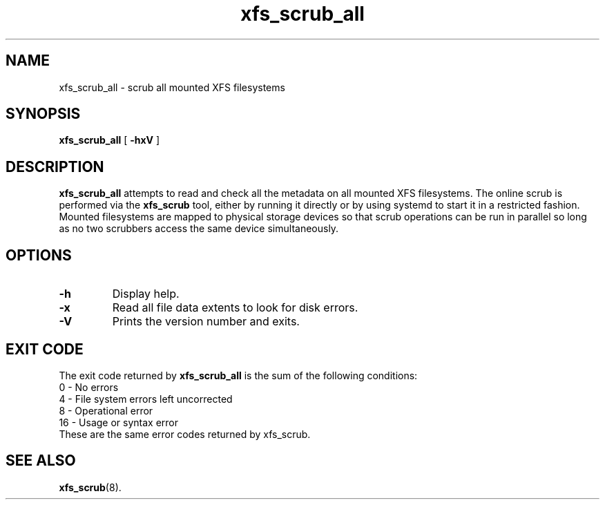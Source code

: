 .TH xfs_scrub_all 8
.SH NAME
xfs_scrub_all \- scrub all mounted XFS filesystems
.SH SYNOPSIS
.B xfs_scrub_all
[
.B \-hxV
]
.SH DESCRIPTION
.B xfs_scrub_all
attempts to read and check all the metadata on all mounted XFS filesystems.
The online scrub is performed via the
.B xfs_scrub
tool, either by running it directly or by using systemd to start it
in a restricted fashion.
Mounted filesystems are mapped to physical storage devices so that scrub
operations can be run in parallel so long as no two scrubbers access
the same device simultaneously.
.SH OPTIONS
.TP
.B \-h
Display help.
.TP
.B \-x
Read all file data extents to look for disk errors.
.TP
.B \-V
Prints the version number and exits.
.SH EXIT CODE
The exit code returned by
.B xfs_scrub_all
is the sum of the following conditions:
.br
\	0\	\-\ No errors
.br
\	4\	\-\ File system errors left uncorrected
.br
\	8\	\-\ Operational error
.br
\	16\	\-\ Usage or syntax error
.TP
These are the same error codes returned by xfs_scrub.
.br
.SH SEE ALSO
.BR xfs_scrub (8).
